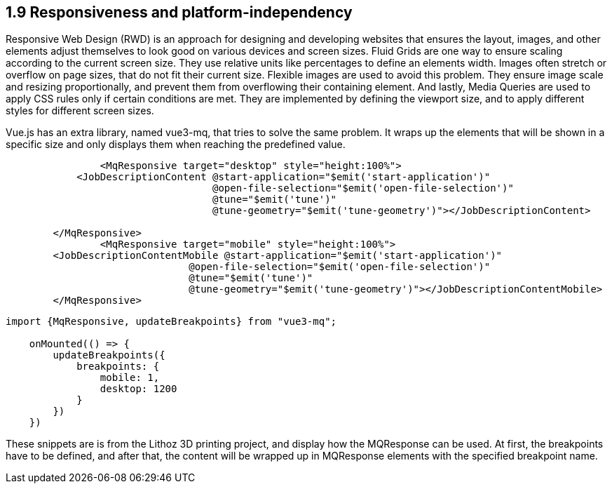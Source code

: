 
== 1.9 Responsiveness and platform-independency
Responsive Web Design (RWD) is an approach for designing and developing websites that ensures the layout, images, and other elements adjust themselves to look good on various devices and screen sizes. Fluid Grids are one way to ensure scaling according to the current screen size. They use relative units like percentages to define an elements width. Images often stretch or overflow on page sizes, that do not fit their current size. Flexible images are used to avoid this problem. They ensure image scale and resizing proportionally, and prevent them from overflowing their containing element. And lastly, Media Queries are used to apply CSS rules only if certain conditions are met. They are implemented by defining the viewport size, and to apply different styles for different screen sizes.

Vue.js has an extra library, named vue3-mq, that tries to solve the same problem. It wraps up the elements that will be shown in a specific size and only displays them when reaching the predefined value.

[source,html]
----
		<MqResponsive target="desktop" style="height:100%">
            <JobDescriptionContent @start-application="$emit('start-application')"
                                   @open-file-selection="$emit('open-file-selection')"
                                   @tune="$emit('tune')"
                                   @tune-geometry="$emit('tune-geometry')"></JobDescriptionContent>

        </MqResponsive>
		<MqResponsive target="mobile" style="height:100%">
        <JobDescriptionContentMobile @start-application="$emit('start-application')"
                               @open-file-selection="$emit('open-file-selection')"
                               @tune="$emit('tune')"
                               @tune-geometry="$emit('tune-geometry')"></JobDescriptionContentMobile>
        </MqResponsive>
----

[source,javascript]
----
import {MqResponsive, updateBreakpoints} from "vue3-mq";

    onMounted(() => {
        updateBreakpoints({
            breakpoints: {
                mobile: 1,
                desktop: 1200
            }
        })
    })
----

These snippets are is from the Lithoz 3D printing project, and display how the MQResponse can be used. At first, the breakpoints have to be defined, and after that, the content will be wrapped up in MQResponse elements with the specified breakpoint name.
